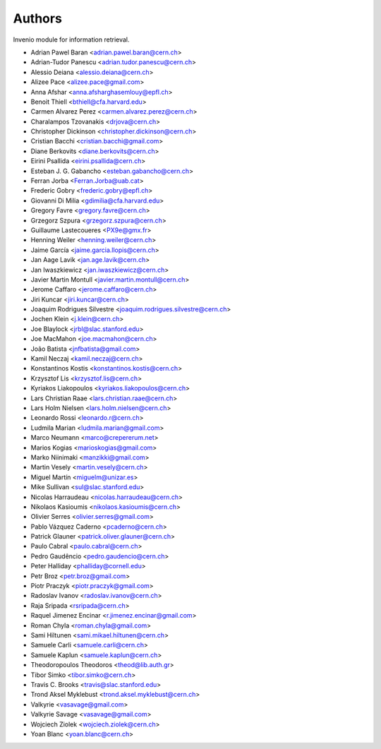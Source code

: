 ..
    This file is part of Invenio.
    Copyright (C) 2015, 2016 CERN.

    Invenio is free software; you can redistribute it
    and/or modify it under the terms of the GNU General Public License as
    published by the Free Software Foundation; either version 2 of the
    License, or (at your option) any later version.

    Invenio is distributed in the hope that it will be
    useful, but WITHOUT ANY WARRANTY; without even the implied warranty of
    MERCHANTABILITY or FITNESS FOR A PARTICULAR PURPOSE.  See the GNU
    General Public License for more details.

    You should have received a copy of the GNU General Public License
    along with Invenio; if not, write to the
    Free Software Foundation, Inc., 59 Temple Place, Suite 330, Boston,
    MA 02111-1307, USA.

    In applying this license, CERN does not
    waive the privileges and immunities granted to it by virtue of its status
    as an Intergovernmental Organization or submit itself to any jurisdiction.

Authors
=======

Invenio module for information retrieval.

- Adrian Pawel Baran <adrian.pawel.baran@cern.ch>
- Adrian-Tudor Panescu <adrian.tudor.panescu@cern.ch>
- Alessio Deiana <alessio.deiana@cern.ch>
- Alizee Pace <alizee.pace@gmail.com>
- Anna Afshar <anna.afsharghasemlouy@epfl.ch>
- Benoit Thiell <bthiell@cfa.harvard.edu>
- Carmen Alvarez Perez <carmen.alvarez.perez@cern.ch>
- Charalampos Tzovanakis <drjova@cern.ch>
- Christopher Dickinson <christopher.dickinson@cern.ch>
- Cristian Bacchi <cristian.bacchi@gmail.com>
- Diane Berkovits <diane.berkovits@cern.ch>
- Eirini Psallida <eirini.psallida@cern.ch>
- Esteban J. G. Gabancho <esteban.gabancho@cern.ch>
- Ferran Jorba <Ferran.Jorba@uab.cat>
- Frederic Gobry <frederic.gobry@epfl.ch>
- Giovanni Di Milia <gdimilia@cfa.harvard.edu>
- Gregory Favre <gregory.favre@cern.ch>
- Grzegorz Szpura <grzegorz.szpura@cern.ch>
- Guillaume Lastecoueres <PX9e@gmx.fr>
- Henning Weiler <henning.weiler@cern.ch>
- Jaime García <jaime.garcia.llopis@cern.ch>
- Jan Aage Lavik <jan.age.lavik@cern.ch>
- Jan Iwaszkiewicz <jan.iwaszkiewicz@cern.ch>
- Javier Martin Montull <javier.martin.montull@cern.ch>
- Jerome Caffaro <jerome.caffaro@cern.ch>
- Jiri Kuncar <jiri.kuncar@cern.ch>
- Joaquim Rodrigues Silvestre <joaquim.rodrigues.silvestre@cern.ch>
- Jochen Klein <j.klein@cern.ch>
- Joe Blaylock <jrbl@slac.stanford.edu>
- Joe MacMahon <joe.macmahon@cern.ch>
- João Batista <jnfbatista@gmail.com>
- Kamil Neczaj <kamil.neczaj@cern.ch>
- Konstantinos Kostis <konstantinos.kostis@cern.ch>
- Krzysztof Lis <krzysztof.lis@cern.ch>
- Kyriakos Liakopoulos <kyriakos.liakopoulos@cern.ch>
- Lars Christian Raae <lars.christian.raae@cern.ch>
- Lars Holm Nielsen <lars.holm.nielsen@cern.ch>
- Leonardo Rossi <leonardo.r@cern.ch>
- Ludmila Marian <ludmila.marian@gmail.com>
- Marco Neumann <marco@crepererum.net>
- Marios Kogias <marioskogias@gmail.com>
- Marko Niinimaki <manzikki@gmail.com>
- Martin Vesely <martin.vesely@cern.ch>
- Miguel Martín <miguelm@unizar.es>
- Mike Sullivan <sul@slac.stanford.edu>
- Nicolas Harraudeau <nicolas.harraudeau@cern.ch>
- Nikolaos Kasioumis <nikolaos.kasioumis@cern.ch>
- Olivier Serres <olivier.serres@gmail.com>
- Pablo Vázquez Caderno <pcaderno@cern.ch>
- Patrick Glauner <patrick.oliver.glauner@cern.ch>
- Paulo Cabral <paulo.cabral@cern.ch>
- Pedro Gaudêncio <pedro.gaudencio@cern.ch>
- Peter Halliday <phalliday@cornell.edu>
- Petr Broz <petr.broz@gmail.com>
- Piotr Praczyk <piotr.praczyk@gmail.com>
- Radoslav Ivanov <radoslav.ivanov@cern.ch>
- Raja Sripada <rsripada@cern.ch>
- Raquel Jimenez Encinar <r.jimenez.encinar@gmail.com>
- Roman Chyla <roman.chyla@gmail.com>
- Sami Hiltunen <sami.mikael.hiltunen@cern.ch>
- Samuele Carli <samuele.carli@cern.ch>
- Samuele Kaplun <samuele.kaplun@cern.ch>
- Theodoropoulos Theodoros <theod@lib.auth.gr>
- Tibor Simko <tibor.simko@cern.ch>
- Travis C. Brooks <travis@slac.stanford.edu>
- Trond Aksel Myklebust <trond.aksel.myklebust@cern.ch>
- Valkyrie <vasavage@gmail.com>
- Valkyrie Savage <vasavage@gmail.com>
- Wojciech Ziolek <wojciech.ziolek@cern.ch>
- Yoan Blanc <yoan.blanc@cern.ch>

